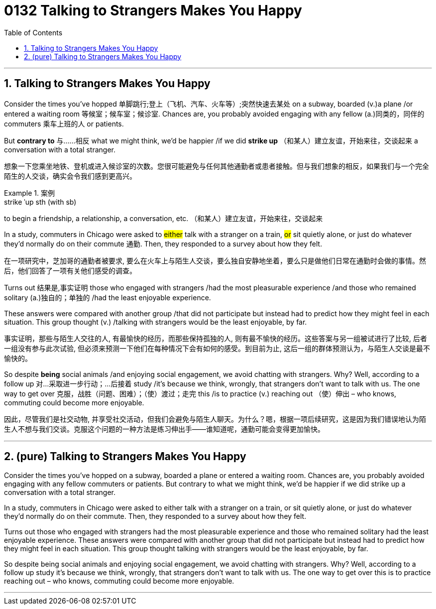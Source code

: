 
= 0132 Talking to Strangers Makes You Happy
:toc: left
:toclevels: 3
:sectnums:
:stylesheet: myAdocCss.css


'''

== Talking to Strangers Makes You Happy

Consider the times you’ve hopped 单脚跳行;登上（飞机、汽车、火车等）;突然快速去某处 on a subway, boarded (v.)a plane /or entered a waiting room 等候室；候车室；候诊室. Chances are, you probably avoided engaging with any fellow (a.)同类的，同伴的 commuters 乘车上班的人 or patients.

But *contrary to* 与……相反 what we might think, we’d be happier /if we did *strike up* （和某人）建立友谊，开始来往，交谈起来 a conversation with a total stranger.

[.my2]
想象一下您乘坐地铁、登机或进入候诊室的次数。您很可能避免与任何其他通勤者或患者接触。但与我们想象的相反，如果我们与一个完全陌生的人交谈，确实会令我们感到更高兴。

[.my1]
.案例
====
.strike ˈup sth (with sb)
to begin a friendship, a relationship, a conversation, etc. （和某人）建立友谊，开始来往，交谈起来

====

In a study, commuters in Chicago were asked to #either# talk with a stranger on a train, #or# sit quietly alone, or just do whatever they’d normally do on their commute 通勤. Then, they responded to a survey about how they felt.

[.my2]
在一项研究中，芝加哥的通勤者被要求, 要么在火车上与陌生人交谈，要么独自安静地坐着，要么只是做他们日常在通勤时会做的事情。然后，他们回答了一项有关他们感受的调查。



Turns out 结果是,事实证明 those who engaged with strangers /had the most pleasurable experience /and those who remained solitary (a.)独自的；单独的 /had the least enjoyable experience.

These answers were compared with another group /that did not participate but instead had to predict how they might feel in each situation. This group thought (v.) /talking with strangers would be the least enjoyable, by far.

[.my2]
事实证明，那些与陌生人交往的人, 有最愉快的经历，而那些保持孤独的人, 则有最不愉快的经历。这些答案与另一组被试进行了比较, 后者一组没有参与此次试验, 但必须来预测一下他们在每种情况下会有如何的感受。到目前为止, 这后一组的群体预测认为，与陌生人交谈是最不愉快的。

So despite *being* social animals /and enjoying social engagement, we avoid chatting with strangers. Why? Well, according to a follow up  对…采取进一步行动；…后接着 study /it’s because we think, wrongly, that strangers don’t want to talk with us. The one way to get over 克服，战胜（问题、困难）；（使）渡过；走完 this /is to practice (v.) reaching out （使）伸出 – who knows, commuting could become more enjoyable.

[.my2]
因此，尽管我们是社交动物, 并享受社交活动，但我们会避免与陌生人聊天。为什么？嗯，根据一项后续研究，这是因为我们错误地认为陌生人不想与我们交谈。克服这个问题的一种方法是练习伸出手——谁知道呢，通勤可能会变得更加愉快。


'''


== (pure) Talking to Strangers Makes You Happy

Consider the times you’ve hopped on a subway, boarded a plane or entered a waiting room. Chances are, you probably avoided engaging with any fellow commuters or patients. But contrary to what we might think, we’d be happier if we did strike up a conversation with a total stranger.

In a study, commuters in Chicago were asked to either talk with a stranger on a train, or sit quietly alone, or just do whatever they’d normally do on their commute. Then, they responded to a survey about how they felt.

Turns out those who engaged with strangers had the most pleasurable experience and those who remained solitary had the least enjoyable experience. These answers were compared with another group that did not participate but instead had to predict how they might feel in each situation. This group thought talking with strangers would be the least enjoyable, by far.

So despite being social animals and enjoying social engagement, we avoid chatting with strangers. Why? Well, according to a follow up study it’s because we think, wrongly, that strangers don’t want to talk with us. The one way to get over this is to practice reaching out – who knows, commuting could become more enjoyable.


'''
